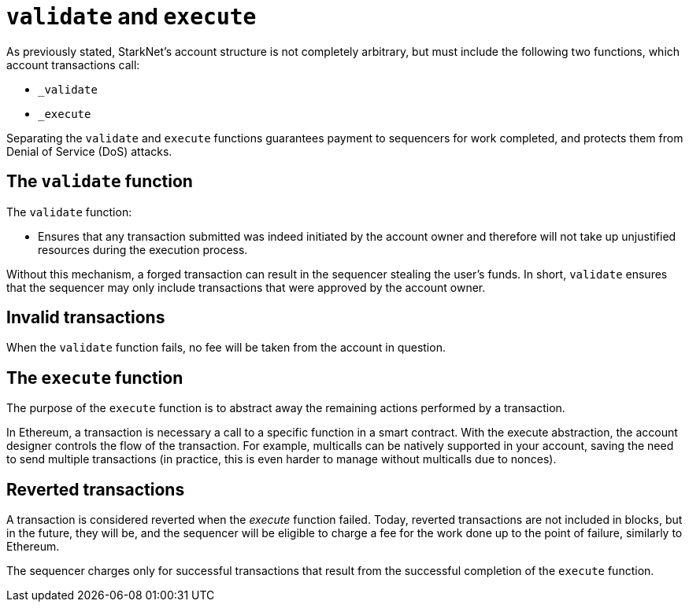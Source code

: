 [id="validate_and_execute"]
= `validate` and `execute`

As previously stated, StarkNet's account structure is not completely arbitrary, but must include the following two functions, which account transactions call: 

* `_validate`
* `_execute`

Separating the `validate` and `execute` functions guarantees payment to sequencers for work completed, and protects them from Denial of Service (DoS) attacks.

[id="the_validate_function"]
== The `validate` function

The `validate` function:

*   Ensures that any transaction submitted was indeed initiated by the account owner and therefore will not take up unjustified resources during the execution process.

Without this mechanism, a forged transaction can result in the sequencer stealing the user's funds.
In short, `validate` ensures that the sequencer may only include transactions that were approved by the account owner.


[id="invalid_transactions"]
== Invalid transactions

When the `validate` function fails, no fee will be taken from the account in question.

[id="the_execute_function"]
== The `execute` function

The purpose of the `execute` function is to abstract away the remaining actions performed by a transaction. 

In Ethereum, a transaction is necessary a call to a specific function in a smart contract. With the execute abstraction, the account designer controls the flow of the transaction. For example, multicalls can be natively supported in your account, saving the need to send multiple transactions (in practice, this is even harder to manage without multicalls due to nonces).

[id="reverted_transactions"]
== Reverted transactions

A transaction is considered reverted when the __execute__ function failed. Today, reverted transactions are not included in blocks, but in the future, they will be, and the sequencer will be eligible to charge a fee for the work done up to the point of failure, similarly to Ethereum.

The sequencer charges only for successful transactions that result from the successful completion of the `execute` function.
